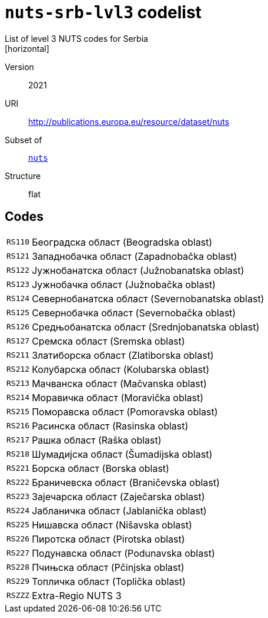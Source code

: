 = `nuts-srb-lvl3` codelist
List of level 3 NUTS codes for Serbia
[horizontal]
Version:: 2021
URI:: http://publications.europa.eu/resource/dataset/nuts
Subset of:: xref:code-lists/nuts.adoc[`nuts`]
Structure:: flat

== Codes
[horizontal]
  `RS110`::: Београдска област (Beogradska oblast)
  `RS121`::: Западнобачка област (Zapadnobačka oblast)
  `RS122`::: Јужнобанатска област (Južnobanatska oblast)
  `RS123`::: Јужнобачка област (Južnobačka oblast)
  `RS124`::: Севернобанатска област (Severnobanatska oblast)
  `RS125`::: Севернобачка област (Severnobačka oblast)
  `RS126`::: Средњобанатска област (Srednjobanatska oblast)
  `RS127`::: Сремска област (Sremska oblast)
  `RS211`::: Златиборска област (Zlatiborska oblast)
  `RS212`::: Колубарска област (Kolubarska oblast)
  `RS213`::: Мачванска област (Mačvanska oblast)
  `RS214`::: Моравичка област (Moravička oblast)
  `RS215`::: Поморавска област (Pomoravska oblast)
  `RS216`::: Расинска област (Rasinska oblast)
  `RS217`::: Рашка област (Raška oblast)
  `RS218`::: Шумадијска област (Šumadijska oblast)
  `RS221`::: Борска област (Borska oblast)
  `RS222`::: Браничевска област (Braničevska oblast)
  `RS223`::: Зајечарска област (Zaječarska oblast)
  `RS224`::: Јабланичка област (Jablanička oblast)
  `RS225`::: Нишавска област (Nišavska oblast)
  `RS226`::: Пиротска област (Pirotska oblast)
  `RS227`::: Подунавска област (Podunavska oblast)
  `RS228`::: Пчињска област (Pčinjska oblast)
  `RS229`::: Топличка област (Toplička oblast)
  `RSZZZ`::: Extra-Regio NUTS 3
